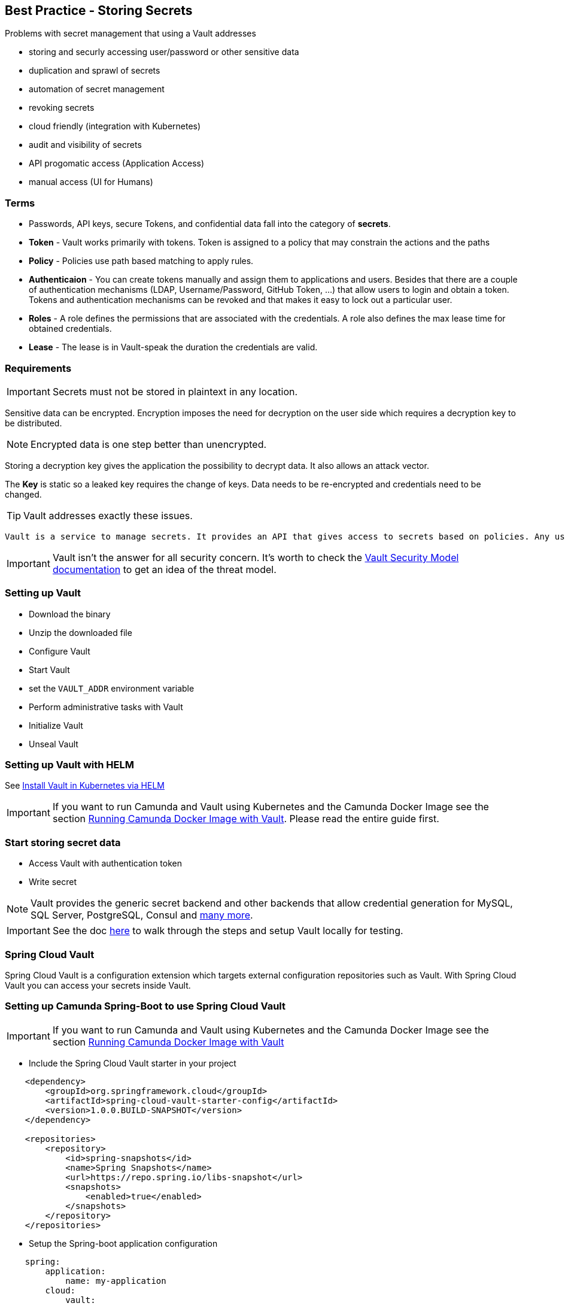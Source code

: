 == [[best-practice-storing-secrets]] Best Practice - Storing Secrets

Problems with secret management that using a Vault addresses

- storing and securly accessing user/password or other sensitive data
- duplication and sprawl of secrets
- automation of secret management
- revoking secrets
- cloud friendly (integration with Kubernetes)
- audit and visibility of secrets
- API progomatic access (Application Access)
- manual access (UI for Humans)

=== Terms

- Passwords, API keys, secure Tokens, and confidential data fall into the category of *secrets*.
- *Token* - Vault works primarily with tokens. Token is assigned to a policy that may constrain the actions and the paths
- *Policy* - Policies use path based matching to apply rules.
- *Authenticaion* - You can create tokens manually and assign them to applications and users. Besides that there are a couple of authentication mechanisms (LDAP, Username/Password, GitHub Token, …) that allow users to login and obtain a token. Tokens and authentication mechanisms can be revoked and that makes it easy to lock out a particular user.
- *Roles* - A role defines the permissions that are associated with the credentials. A role also defines the max lease time for obtained credentials.
- *Lease* - The lease is in Vault-speak the duration the credentials are valid.

=== Requirements

IMPORTANT: Secrets must not be stored in plaintext in any location.

Sensitive data can be encrypted. Encryption imposes the need for decryption on the user side which requires a decryption key to be distributed.

NOTE: Encrypted data is one step better than unencrypted.

Storing a decryption key gives the application the possibility to decrypt data. It also allows an attack vector.

The *Key* is static so a leaked key requires the change of keys. Data needs to be re-encrypted and credentials need to be changed.

TIP: Vault addresses exactly these issues.

 Vault is a service to manage secrets. It provides an API that gives access to secrets based on policies. Any user of the API needs to authenticate and only sees the secrets for which he is authorized. Vault encrypts data using 256-bit AES with GCM. It can store data in various backends (files, Amazon DynamoDB, Consul, etcd and much more). The other key aspect is that Vault never stores a key in a persistent location.

IMPORTANT: Vault isn’t the answer for all security concern. It’s worth to check the https://www.vaultproject.io/docs/internals/security.html[Vault Security Model documentation] to get an idea of the threat model.

=== Setting up Vault

- Download the binary
- Unzip the downloaded file
- Configure Vault
- Start Vault
- set the `VAULT_ADDR` environment variable
- Perform administrative tasks with Vault
- Initialize Vault
- Unseal Vault

=== Setting up Vault with HELM
See https://learn.hashicorp.com/tutorials/vault/kubernetes-minikube?in=vault/kubernetes#install-the-consul-helm-chart[Install Vault in Kubernetes via HELM]

IMPORTANT: If you want to run Camunda and Vault using Kubernetes and the Camunda Docker Image see the section <<run-vault-docker-kubernetes, Running Camunda Docker Image with Vault>>. Please read the entire guide first.

=== Start storing secret data

- Access Vault with authentication token
- Write secret

NOTE: Vault provides the generic secret backend and other backends that allow credential generation for MySQL, SQL Server, PostgreSQL, Consul and https://www.vaultproject.io/docs/secrets/index.html[many more].


IMPORTANT: See the doc https://spring.io/blog/2016/06/24/managing-secrets-with-vault[here] to walk through the steps and setup Vault locally for testing.

=== Spring Cloud Vault

Spring Cloud Vault is a configuration extension which targets external configuration repositories such as Vault. With Spring Cloud Vault you can access your secrets inside Vault.

=== Setting up Camunda Spring-Boot to use Spring Cloud Vault

IMPORTANT: If you want to run Camunda and Vault using Kubernetes and the Camunda Docker Image see the section <<run-vault-docker-kubernetes, Running Camunda Docker Image with Vault>>

- Include the Spring Cloud Vault starter in your project

```XML
    <dependency>
        <groupId>org.springframework.cloud</groupId>
        <artifactId>spring-cloud-vault-starter-config</artifactId>
        <version>1.0.0.BUILD-SNAPSHOT</version>
    </dependency>

    <repositories>
        <repository>
            <id>spring-snapshots</id>
            <name>Spring Snapshots</name>
            <url>https://repo.spring.io/libs-snapshot</url>
            <snapshots>
                <enabled>true</enabled>
            </snapshots>
        </repository>
    </repositories>
```

- Setup the Spring-boot application configuration

```YAML
    spring:
        application:
            name: my-application
        cloud:
            vault:
                token: 9a63de21-8af7-311a-9a5a-151b6a0d4795
                scheme: http
```

- Write data into Vault

  vault write secret/my-application password=H@rdT0Gu3ss

- Update your Spring Boot Application

```JAVA

package example;

import javax.annotation.PostConstruct;

import org.springframework.beans.factory.annotation.Value;
import org.springframework.boot.SpringApplication;
import org.springframework.boot.autoconfigure.SpringBootApplication;

@SpringBootApplication
public class SpringBootVaultHelloWorldApplication {

    public static void main(String[] args) {
        SpringApplication.run(SpringBootVaultHelloWorldApplication.class, args);
    }

    @Value("${password}")
    String password;

    @PostConstruct
    private void postConstruct() {
        System.out.println("My password is: " + password);
    }
}

```


=== Vault with Database and Camunda

NOTE: Vault comes with a variety of integrations to different systems. Some of them integrate with PostgreSQL and MySQL as secret backend. Vault can create (and revoke) users for databases on demand.

NOTE: PostgreSQL has built-in support for password expiry with the CREATE ROLE … VALID UNTIL … clause.

==== Setup Vault for Postgres

- Mount Postgres secret backend
- Supply the `Control Connection` details username/password and host/port
- Write the role to Vault
- Generate credentials from role
- Verify using postgres console

NOTE: See the doc https://spring.io/blog/2016/08/15/managing-your-database-secrets-with-vault[here] for details.

==== Setup the Camunda Spring-Boot configuration for Postgres

```YAML
spring.cloud.vault:
		token: 9a63de21-8af7-311a-9a5a-151b6a0d4795
		scheme: http
		generic:
			enabled: false
		mysql:
			enabled: true
			role: readonly

spring.datasource.url: jdbc:postgres://127.0.0.1:3306
```
IMPORTANT: We don’t add any database credentials to the config file. These would usually be spring.datasource.username and spring.datasource.password.

==== Test it's working by adding a bit of code

```JAVA
@SpringBootApplication
public class MySqlApplication {
	public static void main(String[] args) {
		SpringApplication.run(MySqlApplication.class, args);
	}

	@Autowired
	DataSource dataSource;

	@PostConstruct
	private void postConstruct() throws Exception {

		try (Connection connection = dataSource.getConnection();
				Statement statement = connection.createStatement()) {

			ResultSet resultSet = statement.executeQuery("SELECT CURRENT_USER();");
			resultSet.next();

			System.out.println("Connection works with User: " + resultSet.getString(1));

			resultSet.close();
		}
	}
```

NOTE: See the doc https://spring.io/blog/2016/08/15/managing-your-database-secrets-with-vault[here] for more details.


=== [[run-vault-docker-kubernetes]] Using Vault with Camunda Docker Image and Kubernetes via HELM

==== Setting up Vault for Kubernetes

IMPORTANT: Vault running external of a Kubernetes cluster can be addressed by any of its pods as long as the Vault server is network addressable. Running Vault locally alongside of Minikube is possible if the Vault server is bound to the same network as the cluster.

See https://www.vaultproject.io/docs/platform/k8s/helm[Installing Vault Via HELM]

==== Configure and Deploy Static Secret to use with Webapp that interacts with a secured API
See https://learn.hashicorp.com/tutorials/vault/kubernetes-minikube?in=vault/kubernetes[Configuring Vault]

==== Configure dynamic secrets for use with Postgres
https://www.hashicorp.com/blog/dynamic-database-credentials-with-vault-and-kubernetes[See Dynamic DB Credentials with Postgres]

```sh
vault write database/roles/db-app \
    db_name=camunda \
    creation_statements="CREATE ROLE \"{{name}}\" WITH LOGIN PASSWORD '{{password}}' VALID UNTIL '{{expiration}}'; \
        GRANT SELECT ON ALL TABLES IN SCHEMA public TO \"{{name}}\";" \
    revocation_statements="ALTER ROLE \"{{name}}\" NOLOGIN;"\
    default_ttl="1h" \
    max_ttl="24h"


vault write database/config/camunda \
    plugin_name=postgresql-database-plugin \
    allowed_roles="*" \
    connection_url="postgresql://{{username}}:{{password}}@workflow-database-postgresql.default.svc.cluster.local:5432/workflow?sslmode=disable" \
    username="workflow" \
    password="workflow"

path "database/creds/db-app" {
  capabilities = ["read"]
}z

vault write auth/kubernetes/role/workflow \
    bound_service_account_names=workflow \
    bound_service_account_namespaces=default \
    policies=workflow \
    ttl=24h
```


==== Deploy Camunda with hard coded Vault Address

